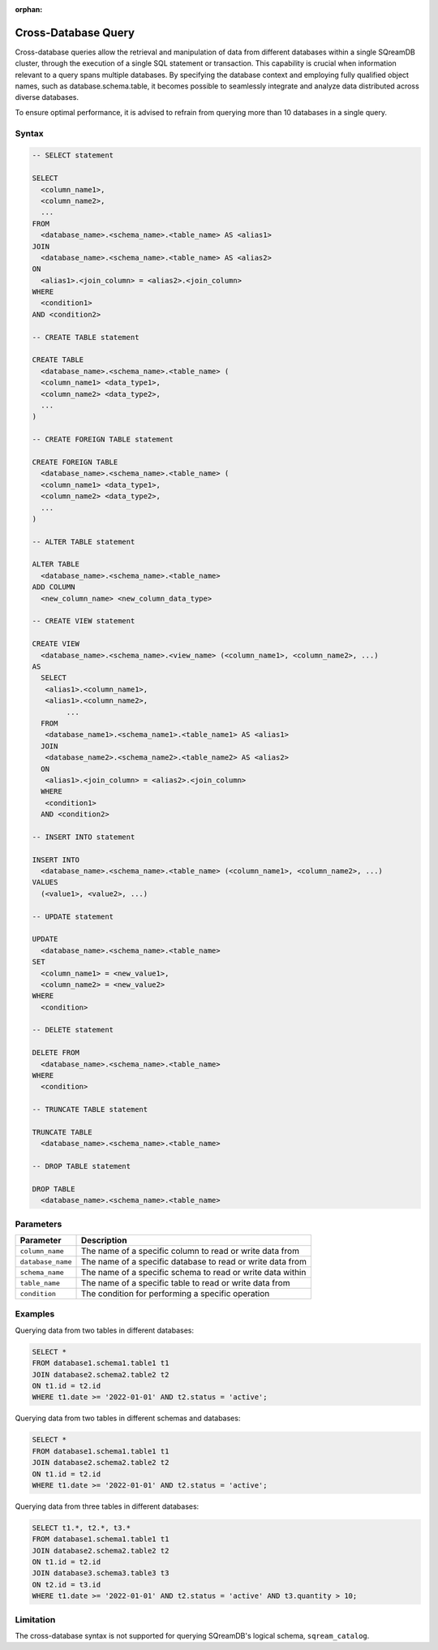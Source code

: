 :orphan:

.. _cross_database_query:

***************************
Cross-Database Query
***************************

Cross-database queries allow the retrieval and manipulation of data from different databases within a single SQreamDB cluster, through the execution of a single SQL statement or transaction. This capability is crucial when information relevant to a query spans multiple databases. By specifying the database context and employing fully qualified object names, such as database.schema.table, it becomes possible to seamlessly integrate and analyze data distributed across diverse databases.

To ensure optimal performance, it is advised to refrain from querying more than 10 databases in a single query.


Syntax
==========

.. code-block:: sql

	-- SELECT statement

	SELECT 
	  <column_name1>,
	  <column_name2>,
	  ...
	FROM 
	  <database_name>.<schema_name>.<table_name> AS <alias1>
	JOIN 
	  <database_name>.<schema_name>.<table_name> AS <alias2>
	ON 
	  <alias1>.<join_column> = <alias2>.<join_column>
	WHERE 
	  <condition1>
	AND <condition2>

	-- CREATE TABLE statement

	CREATE TABLE 
	  <database_name>.<schema_name>.<table_name> (
	  <column_name1> <data_type1>,
	  <column_name2> <data_type2>,
	  ...
	)

	-- CREATE FOREIGN TABLE statement

	CREATE FOREIGN TABLE 
	  <database_name>.<schema_name>.<table_name> (
	  <column_name1> <data_type1>,
	  <column_name2> <data_type2>,
	  ...
	)

	-- ALTER TABLE statement

	ALTER TABLE 
	  <database_name>.<schema_name>.<table_name>
	ADD COLUMN 
	  <new_column_name> <new_column_data_type>

	-- CREATE VIEW statement

	CREATE VIEW 
	  <database_name>.<schema_name>.<view_name> (<column_name1>, <column_name2>, ...)
	AS 
	  SELECT 
	   <alias1>.<column_name1>,
	   <alias1>.<column_name2>,
		...
	  FROM 
	   <database_name1>.<schema_name1>.<table_name1> AS <alias1>
	  JOIN 
	   <database_name2>.<schema_name2>.<table_name2> AS <alias2>
	  ON 
	   <alias1>.<join_column> = <alias2>.<join_column>
	  WHERE 
	   <condition1>
	  AND <condition2>

	-- INSERT INTO statement

	INSERT INTO 
	  <database_name>.<schema_name>.<table_name> (<column_name1>, <column_name2>, ...)
	VALUES 
	  (<value1>, <value2>, ...)

	-- UPDATE statement

	UPDATE 
	  <database_name>.<schema_name>.<table_name>
	SET 
	  <column_name1> = <new_value1>,
	  <column_name2> = <new_value2>
	WHERE 
	  <condition>

	-- DELETE statement

	DELETE FROM 
	  <database_name>.<schema_name>.<table_name>
	WHERE 
	  <condition>

	-- TRUNCATE TABLE statement

	TRUNCATE TABLE 
	  <database_name>.<schema_name>.<table_name>

	-- DROP TABLE statement

	DROP TABLE 
	  <database_name>.<schema_name>.<table_name>


Parameters
===========

.. list-table::
   :widths: auto
   :header-rows: 1

   * - Parameter
     - Description
   * - ``column_name``
     - The name of a specific column to read or write data from
   * - ``database_name``
     - The name of a specific database to read or write data from
   * - ``schema_name``
     - The name of a specific schema to read or write data within
   * - ``table_name`` 
     - The name of a specific table to read or write data from
   * - ``condition``
     - The condition for performing a specific operation
	 
Examples
=========

Querying data from two tables in different databases:

.. code-block:: sql

	SELECT *
	FROM database1.schema1.table1 t1
	JOIN database2.schema2.table2 t2
	ON t1.id = t2.id
	WHERE t1.date >= '2022-01-01' AND t2.status = 'active';

Querying data from two tables in different schemas and databases:

.. code-block:: sql

	SELECT *
	FROM database1.schema1.table1 t1
	JOIN database2.schema2.table2 t2
	ON t1.id = t2.id
	WHERE t1.date >= '2022-01-01' AND t2.status = 'active';
	
Querying data from three tables in different databases:

.. code-block:: sql

	SELECT t1.*, t2.*, t3.*
	FROM database1.schema1.table1 t1
	JOIN database2.schema2.table2 t2
	ON t1.id = t2.id
	JOIN database3.schema3.table3 t3
	ON t2.id = t3.id
	WHERE t1.date >= '2022-01-01' AND t2.status = 'active' AND t3.quantity > 10;

Limitation
==========

The cross-database syntax is not supported for querying SQreamDB's logical schema, ``sqream_catalog``.

